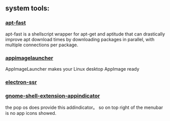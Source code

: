 ** system tools:
*** [[https://github.com/ilikenwf/apt-fast][apt-fast]]  
apt-fast is a shellscript wrapper for apt-get and aptitude that can drastically improve apt download times by downloading packages in parallel, 
with multiple connections per package.

*** [[https://github.com/TheAssassin/AppImageLauncher][appimagelauncher]]
AppImageLauncher makes your Linux desktop AppImage ready

*** [[https://github.com/erguotou520/electron-ssr][electron-ssr]]
*** [[https://github.com/ubuntu/gnome-shell-extension-appindicator][gnome-shell-extension-appindicator]]
    the pop os does provide this addindicator。
so on top right of the menubar is no app icons showed.



